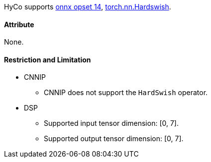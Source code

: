HyCo supports https://github.com/onnx/onnx/blob/main/docs/Operators.md#HardSwish[onnx opset 14], https://pytorch.org/docs/stable/generated/torch.nn.Hardswish.html[torch.nn.Hardswish].

==== Attribute

None.

==== Restriction and Limitation

* CNNIP
** CNNIP does not support the `HardSwish` operator.

* DSP
** Supported input tensor dimension: [0, 7].
** Supported output tensor dimension: [0, 7].
